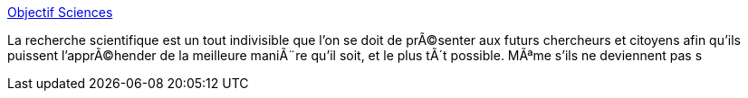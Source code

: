 :jbake-type: post
:jbake-status: published
:jbake-title: Objectif Sciences
:jbake-tags: éducation,enfants,vacances,_mois_avr.,_année_2005
:jbake-date: 2005-04-25
:jbake-depth: ../
:jbake-uri: shaarli/1114418776000.adoc
:jbake-source: https://nicolas-delsaux.hd.free.fr/Shaarli?searchterm=http%3A%2F%2Fasso.objectif-sciences.com%2F&searchtags=%C3%A9ducation+enfants+vacances+_mois_avr.+_ann%C3%A9e_2005
:jbake-style: shaarli

http://asso.objectif-sciences.com/[Objectif Sciences]

La recherche scientifique est un tout indivisible que l'on se doit de prÃ©senter aux futurs chercheurs et citoyens afin qu'ils puissent l'apprÃ©hender de la meilleure maniÃ¨re qu'il soit, et le plus tÃ´t possible. MÃªme s'ils ne deviennent pas s
